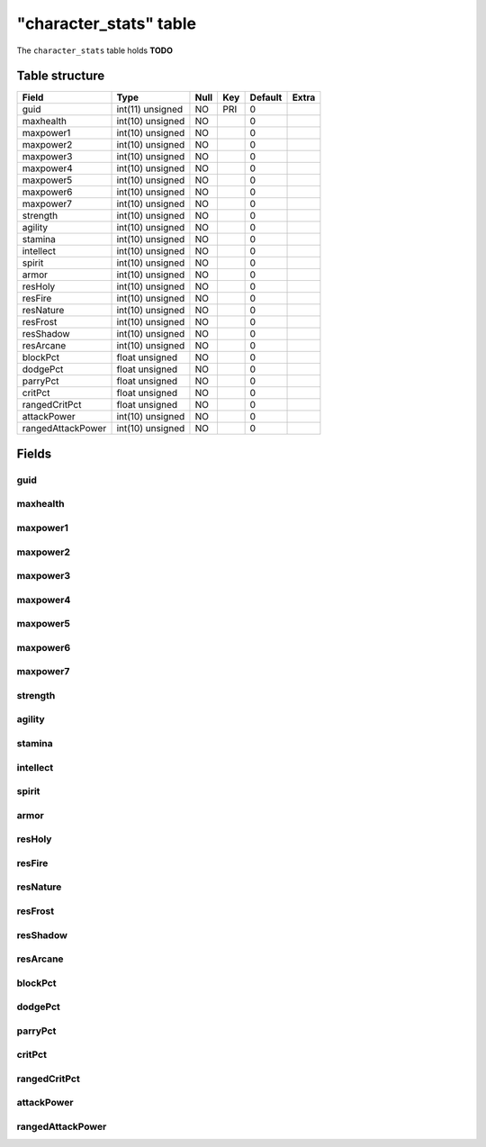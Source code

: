 .. _db-character-character-stats:

========================
"character\_stats" table
========================

The ``character_stats`` table holds **TODO**

Table structure
---------------

+---------------------+--------------------+--------+-------+-----------+---------+
| Field               | Type               | Null   | Key   | Default   | Extra   |
+=====================+====================+========+=======+===========+=========+
| guid                | int(11) unsigned   | NO     | PRI   | 0         |         |
+---------------------+--------------------+--------+-------+-----------+---------+
| maxhealth           | int(10) unsigned   | NO     |       | 0         |         |
+---------------------+--------------------+--------+-------+-----------+---------+
| maxpower1           | int(10) unsigned   | NO     |       | 0         |         |
+---------------------+--------------------+--------+-------+-----------+---------+
| maxpower2           | int(10) unsigned   | NO     |       | 0         |         |
+---------------------+--------------------+--------+-------+-----------+---------+
| maxpower3           | int(10) unsigned   | NO     |       | 0         |         |
+---------------------+--------------------+--------+-------+-----------+---------+
| maxpower4           | int(10) unsigned   | NO     |       | 0         |         |
+---------------------+--------------------+--------+-------+-----------+---------+
| maxpower5           | int(10) unsigned   | NO     |       | 0         |         |
+---------------------+--------------------+--------+-------+-----------+---------+
| maxpower6           | int(10) unsigned   | NO     |       | 0         |         |
+---------------------+--------------------+--------+-------+-----------+---------+
| maxpower7           | int(10) unsigned   | NO     |       | 0         |         |
+---------------------+--------------------+--------+-------+-----------+---------+
| strength            | int(10) unsigned   | NO     |       | 0         |         |
+---------------------+--------------------+--------+-------+-----------+---------+
| agility             | int(10) unsigned   | NO     |       | 0         |         |
+---------------------+--------------------+--------+-------+-----------+---------+
| stamina             | int(10) unsigned   | NO     |       | 0         |         |
+---------------------+--------------------+--------+-------+-----------+---------+
| intellect           | int(10) unsigned   | NO     |       | 0         |         |
+---------------------+--------------------+--------+-------+-----------+---------+
| spirit              | int(10) unsigned   | NO     |       | 0         |         |
+---------------------+--------------------+--------+-------+-----------+---------+
| armor               | int(10) unsigned   | NO     |       | 0         |         |
+---------------------+--------------------+--------+-------+-----------+---------+
| resHoly             | int(10) unsigned   | NO     |       | 0         |         |
+---------------------+--------------------+--------+-------+-----------+---------+
| resFire             | int(10) unsigned   | NO     |       | 0         |         |
+---------------------+--------------------+--------+-------+-----------+---------+
| resNature           | int(10) unsigned   | NO     |       | 0         |         |
+---------------------+--------------------+--------+-------+-----------+---------+
| resFrost            | int(10) unsigned   | NO     |       | 0         |         |
+---------------------+--------------------+--------+-------+-----------+---------+
| resShadow           | int(10) unsigned   | NO     |       | 0         |         |
+---------------------+--------------------+--------+-------+-----------+---------+
| resArcane           | int(10) unsigned   | NO     |       | 0         |         |
+---------------------+--------------------+--------+-------+-----------+---------+
| blockPct            | float unsigned     | NO     |       | 0         |         |
+---------------------+--------------------+--------+-------+-----------+---------+
| dodgePct            | float unsigned     | NO     |       | 0         |         |
+---------------------+--------------------+--------+-------+-----------+---------+
| parryPct            | float unsigned     | NO     |       | 0         |         |
+---------------------+--------------------+--------+-------+-----------+---------+
| critPct             | float unsigned     | NO     |       | 0         |         |
+---------------------+--------------------+--------+-------+-----------+---------+
| rangedCritPct       | float unsigned     | NO     |       | 0         |         |
+---------------------+--------------------+--------+-------+-----------+---------+
| attackPower         | int(10) unsigned   | NO     |       | 0         |         |
+---------------------+--------------------+--------+-------+-----------+---------+
| rangedAttackPower   | int(10) unsigned   | NO     |       | 0         |         |
+---------------------+--------------------+--------+-------+-----------+---------+

Fields
------

guid
~~~~

maxhealth
~~~~~~~~~

maxpower1
~~~~~~~~~

maxpower2
~~~~~~~~~

maxpower3
~~~~~~~~~

maxpower4
~~~~~~~~~

maxpower5
~~~~~~~~~

maxpower6
~~~~~~~~~

maxpower7
~~~~~~~~~

strength
~~~~~~~~

agility
~~~~~~~

stamina
~~~~~~~

intellect
~~~~~~~~~

spirit
~~~~~~

armor
~~~~~

resHoly
~~~~~~~

resFire
~~~~~~~

resNature
~~~~~~~~~

resFrost
~~~~~~~~

resShadow
~~~~~~~~~

resArcane
~~~~~~~~~

blockPct
~~~~~~~~

dodgePct
~~~~~~~~

parryPct
~~~~~~~~

critPct
~~~~~~~

rangedCritPct
~~~~~~~~~~~~~

attackPower
~~~~~~~~~~~

rangedAttackPower
~~~~~~~~~~~~~~~~~
